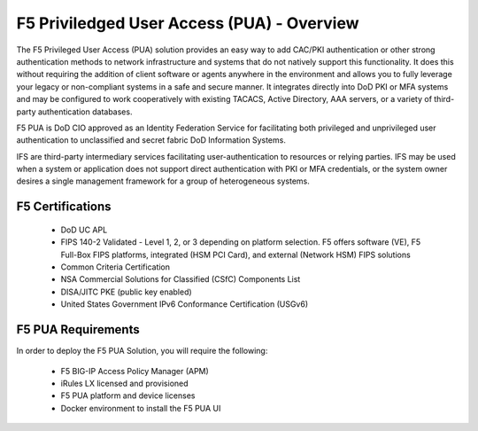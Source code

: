 F5 Priviledged User Access (PUA) - Overview
===============================================================

The F5 Privileged User Access (PUA) solution provides an easy way to add CAC/PKI authentication or other strong authentication methods to network infrastructure and systems that do not natively support this functionality.  It does this without requiring the addition of client software or agents anywhere in the environment and allows you to fully leverage your legacy or non-compliant systems in a safe and secure manner.  It integrates directly into DoD PKI or MFA systems and may be configured to work cooperatively with existing TACACS, Active Directory, AAA servers, or a variety of third-party authentication databases.

F5 PUA is DoD CIO approved as an Identity Federation Service for facilitating both privileged and unprivileged user authentication to unclassified and secret fabric DoD Information Systems.

IFS are third-party intermediary services facilitating user-authentication to resources or relying parties. IFS may be used when a system or application does not support direct authentication with PKI or MFA credentials, or the system owner desires a single management framework for a group of heterogeneous systems.

F5 Certifications
---------------------------------------------------------------

   * DoD UC APL

   * FIPS 140-2 Validated - Level 1, 2, or 3 depending on platform selection.  F5 offers software (VE), F5 Full-Box FIPS platforms, integrated (HSM PCI Card), and external (Network HSM) FIPS solutions
   
   * Common Criteria Certification
   
   * NSA Commercial Solutions for Classified (CSfC) Components List
   
   * DISA/JITC PKE (public key enabled)
   
   * United States Government IPv6 Conformance Certification (USGv6)



F5 PUA Requirements
---------------------------------------------------------------

In order to deploy the F5 PUA Solution, you will require the following:

   * F5 BIG-IP Access Policy Manager (APM)
   * iRules LX licensed and provisioned
   * F5 PUA platform and device licenses
   * Docker environment to install the F5 PUA UI

